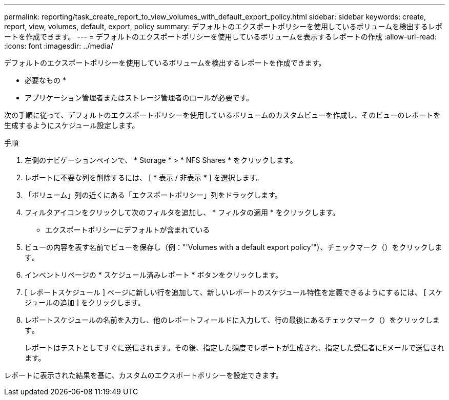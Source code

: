 ---
permalink: reporting/task_create_report_to_view_volumes_with_default_export_policy.html 
sidebar: sidebar 
keywords: create, report, view, volumes, default, export, policy 
summary: デフォルトのエクスポートポリシーを使用しているボリュームを検出するレポートを作成できます。 
---
= デフォルトのエクスポートポリシーを使用しているボリュームを表示するレポートの作成
:allow-uri-read: 
:icons: font
:imagesdir: ../media/


[role="lead"]
デフォルトのエクスポートポリシーを使用しているボリュームを検出するレポートを作成できます。

* 必要なもの *

* アプリケーション管理者またはストレージ管理者のロールが必要です。


次の手順に従って、デフォルトのエクスポートポリシーを使用しているボリュームのカスタムビューを作成し、そのビューのレポートを生成するようにスケジュール設定します。

.手順
. 左側のナビゲーションペインで、 * Storage * > * NFS Shares * をクリックします。
. レポートに不要な列を削除するには、 [ * 表示 / 非表示 * ] を選択します。
. 「ボリューム」列の近くにある「エクスポートポリシー」列をドラッグします。
. フィルタアイコンをクリックして次のフィルタを追加し、 * フィルタの適用 * をクリックします。
+
** エクスポートポリシーにデフォルトが含まれている


. ビューの内容を表す名前でビューを保存し（例："'Volumes with a default export policy'"）、チェックマーク（）をクリックしますimage:../media/blue_check.gif[""]。
. インベントリページの * スケジュール済みレポート * ボタンをクリックします。
. [ レポートスケジュール ] ページに新しい行を追加して、新しいレポートのスケジュール特性を定義できるようにするには、 [ スケジュールの追加 ] をクリックします。
. レポートスケジュールの名前を入力し、他のレポートフィールドに入力して、行の最後にあるチェックマーク（）をクリックしますimage:../media/blue_check.gif[""]。
+
レポートはテストとしてすぐに送信されます。その後、指定した頻度でレポートが生成され、指定した受信者にEメールで送信されます。



レポートに表示された結果を基に、カスタムのエクスポートポリシーを設定できます。
